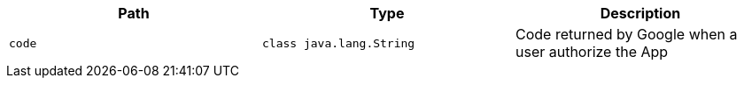 |===
|Path|Type|Description

|`+code+`
|`+class java.lang.String+`
|Code returned by Google when a user authorize the App

|===